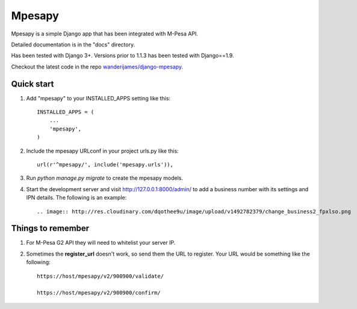 ========
Mpesapy
========

Mpesapy is a simple Django app that has been integrated with M-Pesa API.

Detailed documentation is in the "docs" directory.

Has been tested with Django 3+. Versions prior to 1.1.3 has been tested with Django==1.9.

Checkout the latest code in the repo `wanderijames/django-mpesapy <https://github.com/wanderijames/django-mpesapy>`_.

Quick start
-----------

1. Add "mpesapy" to your INSTALLED_APPS setting like this::

    INSTALLED_APPS = (
        ...
        'mpesapy',
    )

2. Include the mpesapy URLconf in your project urls.py like this::

    url(r'^mpesapy/', include('mpesapy.urls')),

3. Run `python manage.py migrate` to create the mpesapy models.

4. Start the development server and visit http://127.0.0.1:8000/admin/ to add a business number with its settings and IPN details. The following is an example::

   .. image:: http://res.cloudinary.com/dqothee9u/image/upload/v1492782379/change_business2_fpxlso.png



Things to remember
-------------------
1. For M-Pesa G2 API they will need to whitelist your server IP.
2. Sometimes the **register_url** doesn't work, so send them the URL to register. Your URL would be something like the following::

    https://host/mpesapy/v2/900900/validate/

    https://host/mpesapy/v2/900900/confirm/
